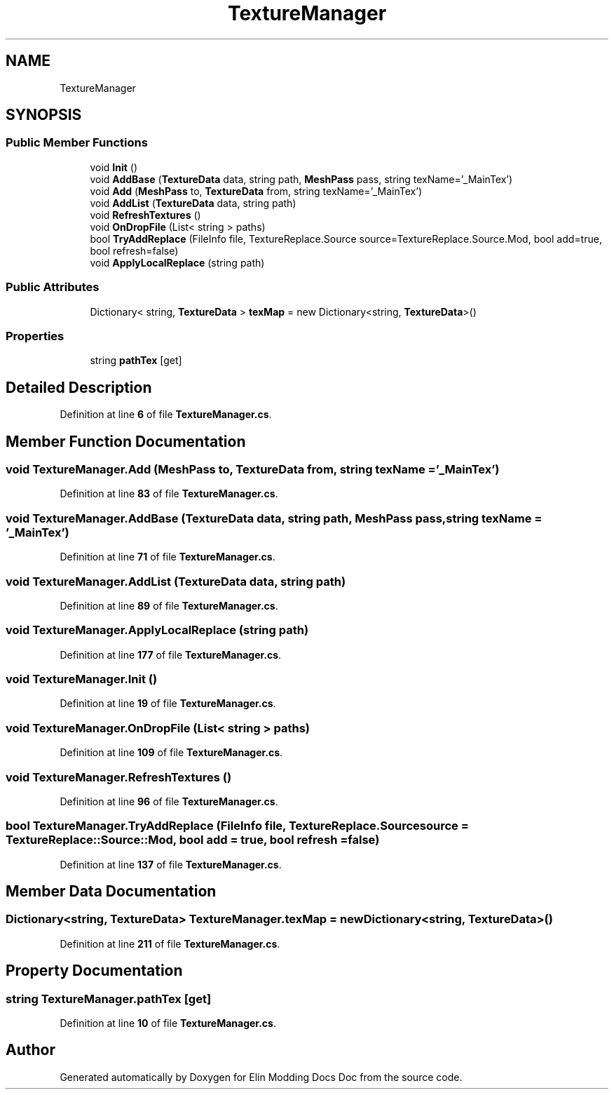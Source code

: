 .TH "TextureManager" 3 "Elin Modding Docs Doc" \" -*- nroff -*-
.ad l
.nh
.SH NAME
TextureManager
.SH SYNOPSIS
.br
.PP
.SS "Public Member Functions"

.in +1c
.ti -1c
.RI "void \fBInit\fP ()"
.br
.ti -1c
.RI "void \fBAddBase\fP (\fBTextureData\fP data, string path, \fBMeshPass\fP pass, string texName='_MainTex')"
.br
.ti -1c
.RI "void \fBAdd\fP (\fBMeshPass\fP to, \fBTextureData\fP from, string texName='_MainTex')"
.br
.ti -1c
.RI "void \fBAddList\fP (\fBTextureData\fP data, string path)"
.br
.ti -1c
.RI "void \fBRefreshTextures\fP ()"
.br
.ti -1c
.RI "void \fBOnDropFile\fP (List< string > paths)"
.br
.ti -1c
.RI "bool \fBTryAddReplace\fP (FileInfo file, TextureReplace\&.Source source=TextureReplace\&.Source\&.Mod, bool add=true, bool refresh=false)"
.br
.ti -1c
.RI "void \fBApplyLocalReplace\fP (string path)"
.br
.in -1c
.SS "Public Attributes"

.in +1c
.ti -1c
.RI "Dictionary< string, \fBTextureData\fP > \fBtexMap\fP = new Dictionary<string, \fBTextureData\fP>()"
.br
.in -1c
.SS "Properties"

.in +1c
.ti -1c
.RI "string \fBpathTex\fP\fR [get]\fP"
.br
.in -1c
.SH "Detailed Description"
.PP 
Definition at line \fB6\fP of file \fBTextureManager\&.cs\fP\&.
.SH "Member Function Documentation"
.PP 
.SS "void TextureManager\&.Add (\fBMeshPass\fP to, \fBTextureData\fP from, string texName = \fR'_MainTex'\fP)"

.PP
Definition at line \fB83\fP of file \fBTextureManager\&.cs\fP\&.
.SS "void TextureManager\&.AddBase (\fBTextureData\fP data, string path, \fBMeshPass\fP pass, string texName = \fR'_MainTex'\fP)"

.PP
Definition at line \fB71\fP of file \fBTextureManager\&.cs\fP\&.
.SS "void TextureManager\&.AddList (\fBTextureData\fP data, string path)"

.PP
Definition at line \fB89\fP of file \fBTextureManager\&.cs\fP\&.
.SS "void TextureManager\&.ApplyLocalReplace (string path)"

.PP
Definition at line \fB177\fP of file \fBTextureManager\&.cs\fP\&.
.SS "void TextureManager\&.Init ()"

.PP
Definition at line \fB19\fP of file \fBTextureManager\&.cs\fP\&.
.SS "void TextureManager\&.OnDropFile (List< string > paths)"

.PP
Definition at line \fB109\fP of file \fBTextureManager\&.cs\fP\&.
.SS "void TextureManager\&.RefreshTextures ()"

.PP
Definition at line \fB96\fP of file \fBTextureManager\&.cs\fP\&.
.SS "bool TextureManager\&.TryAddReplace (FileInfo file, TextureReplace\&.Source source = \fRTextureReplace::Source::Mod\fP, bool add = \fRtrue\fP, bool refresh = \fRfalse\fP)"

.PP
Definition at line \fB137\fP of file \fBTextureManager\&.cs\fP\&.
.SH "Member Data Documentation"
.PP 
.SS "Dictionary<string, \fBTextureData\fP> TextureManager\&.texMap = new Dictionary<string, \fBTextureData\fP>()"

.PP
Definition at line \fB211\fP of file \fBTextureManager\&.cs\fP\&.
.SH "Property Documentation"
.PP 
.SS "string TextureManager\&.pathTex\fR [get]\fP"

.PP
Definition at line \fB10\fP of file \fBTextureManager\&.cs\fP\&.

.SH "Author"
.PP 
Generated automatically by Doxygen for Elin Modding Docs Doc from the source code\&.
